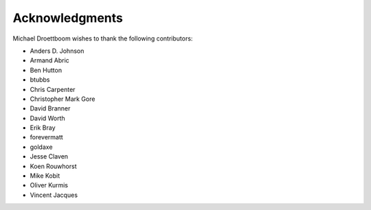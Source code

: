 Acknowledgments
===============

Michael Droettboom wishes to thank the following contributors:

- Anders D. Johnson
- Armand Abric
- Ben Hutton
- btubbs
- Chris Carpenter
- Christopher Mark Gore
- David Branner
- David Worth
- Erik Bray
- forevermatt
- goldaxe
- Jesse Claven
- Koen Rouwhorst
- Mike Kobit
- Oliver Kurmis
- Vincent Jacques
